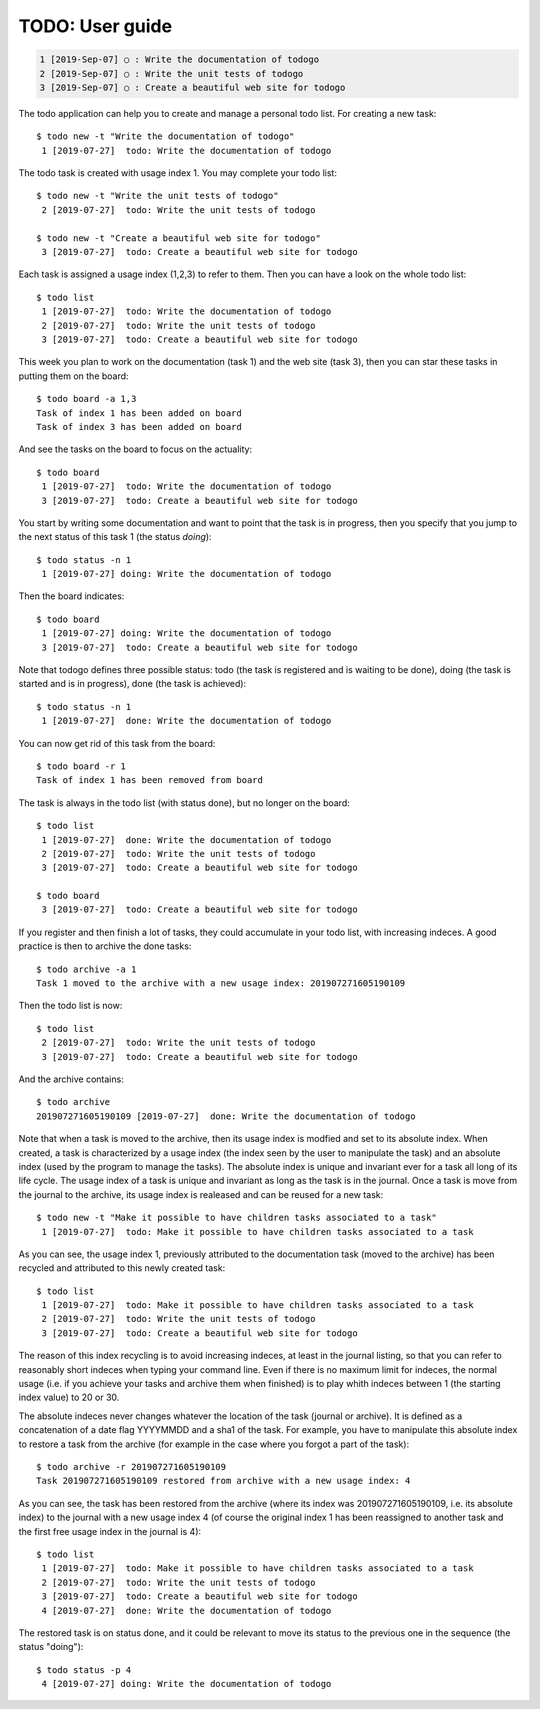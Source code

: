 ================
TODO: User guide
================

.. code:: shell

   1 [2019-Sep-07] ○ : Write the documentation of todogo
   2 [2019-Sep-07] ○ : Write the unit tests of todogo
   3 [2019-Sep-07] ○ : Create a beautiful web site for todogo


The todo application can help you to create and manage a personal todo
list. For creating a new task::

   $ todo new -t "Write the documentation of todogo"
    1 [2019-07-27]  todo: Write the documentation of todogo

The todo task is created with usage index 1. You may complete your
todo list::

   $ todo new -t "Write the unit tests of todogo"
    2 [2019-07-27]  todo: Write the unit tests of todogo

   $ todo new -t "Create a beautiful web site for todogo"
    3 [2019-07-27]  todo: Create a beautiful web site for todogo

Each task is assigned a usage index (1,2,3) to refer to them. Then you
can have a look on the whole todo list::

   $ todo list
    1 [2019-07-27]  todo: Write the documentation of todogo
    2 [2019-07-27]  todo: Write the unit tests of todogo
    3 [2019-07-27]  todo: Create a beautiful web site for todogo

This week you plan to work on the documentation (task 1) and the web
site (task 3), then you can star these tasks in putting them on the
board::

   $ todo board -a 1,3
   Task of index 1 has been added on board
   Task of index 3 has been added on board

And see the tasks on the board to focus on the actuality::

   $ todo board
    1 [2019-07-27]  todo: Write the documentation of todogo
    3 [2019-07-27]  todo: Create a beautiful web site for todogo

You start by writing some documentation and want to point that the
task is in progress, then you specify that you jump to the next status of
this task 1 (the status *doing*)::

   $ todo status -n 1
    1 [2019-07-27] doing: Write the documentation of todogo

Then the board indicates::

   $ todo board
    1 [2019-07-27] doing: Write the documentation of todogo
    3 [2019-07-27]  todo: Create a beautiful web site for todogo

Note that todogo defines three possible status: todo (the task is
registered and is waiting to be done), doing (the task is started and
is in progress), done (the task is achieved)::
   
   $ todo status -n 1
    1 [2019-07-27]  done: Write the documentation of todogo

You can now get rid of this task from the board::

   $ todo board -r 1
   Task of index 1 has been removed from board

The task is always in the todo list (with status done), but no longer
on the board::

   $ todo list
    1 [2019-07-27]  done: Write the documentation of todogo
    2 [2019-07-27]  todo: Write the unit tests of todogo
    3 [2019-07-27]  todo: Create a beautiful web site for todogo

   $ todo board
    3 [2019-07-27]  todo: Create a beautiful web site for todogo

If you register and then finish a lot of tasks, they could accumulate
in your todo list, with increasing indeces. A good practice is then to
archive the done tasks::

   $ todo archive -a 1
   Task 1 moved to the archive with a new usage index: 201907271605190109

Then the todo list is now::

   $ todo list
    2 [2019-07-27]  todo: Write the unit tests of todogo
    3 [2019-07-27]  todo: Create a beautiful web site for todogo

And the archive contains::

   $ todo archive
   201907271605190109 [2019-07-27]  done: Write the documentation of todogo

Note that when a task is moved to the archive, then its usage index is
modfied and set to its absolute index. When created, a task is
characterized by a usage index (the index seen by the user to
manipulate the task) and an absolute index (used by the program to
manage the tasks). The absolute index is unique and invariant ever for
a task all long of its life cycle. The usage index of a task is unique
and invariant as long as the task is in the journal. Once a task is
move from the journal to the archive, its usage index is realeased and
can be reused for a new task::

   $ todo new -t "Make it possible to have children tasks associated to a task"
    1 [2019-07-27]  todo: Make it possible to have children tasks associated to a task

As you can see, the usage index 1, previously attributed to the
documentation task (moved to the archive) has been recycled and
attributed to this newly created task::

   $ todo list
    1 [2019-07-27]  todo: Make it possible to have children tasks associated to a task
    2 [2019-07-27]  todo: Write the unit tests of todogo
    3 [2019-07-27]  todo: Create a beautiful web site for todogo

The reason of this index recycling is to avoid increasing indeces, at
least in the journal listing, so that you can refer to reasonably
short indeces when typing your command line. Even if there is no
maximum limit for indeces, the normal usage (i.e. if you achieve your
tasks and archive them when finished) is to play whith indeces between
1 (the starting index value) to 20 or 30.

The absolute indeces never changes whatever the location of the task
(journal or archive). It is defined as a concatenation of a date flag
YYYYMMDD and a sha1 of the task. For example, you have to manipulate
this absolute index to restore a task from the archive (for example in
the case where you forgot a part of the task)::

   $ todo archive -r 201907271605190109
   Task 201907271605190109 restored from archive with a new usage index: 4

As you can see, the task has been restored from the archive (where its
index was 201907271605190109, i.e. its absolute index) to the journal
with a new usage index 4 (of course the original index 1 has been
reassigned to another task and the first free usage index in the
journal is 4)::

   $ todo list
    1 [2019-07-27]  todo: Make it possible to have children tasks associated to a task
    2 [2019-07-27]  todo: Write the unit tests of todogo
    3 [2019-07-27]  todo: Create a beautiful web site for todogo
    4 [2019-07-27]  done: Write the documentation of todogo

The restored task is on status done, and it could be relevant to move
its status to the previous one in the sequence (the status "doing")::

   $ todo status -p 4
    4 [2019-07-27] doing: Write the documentation of todogo

